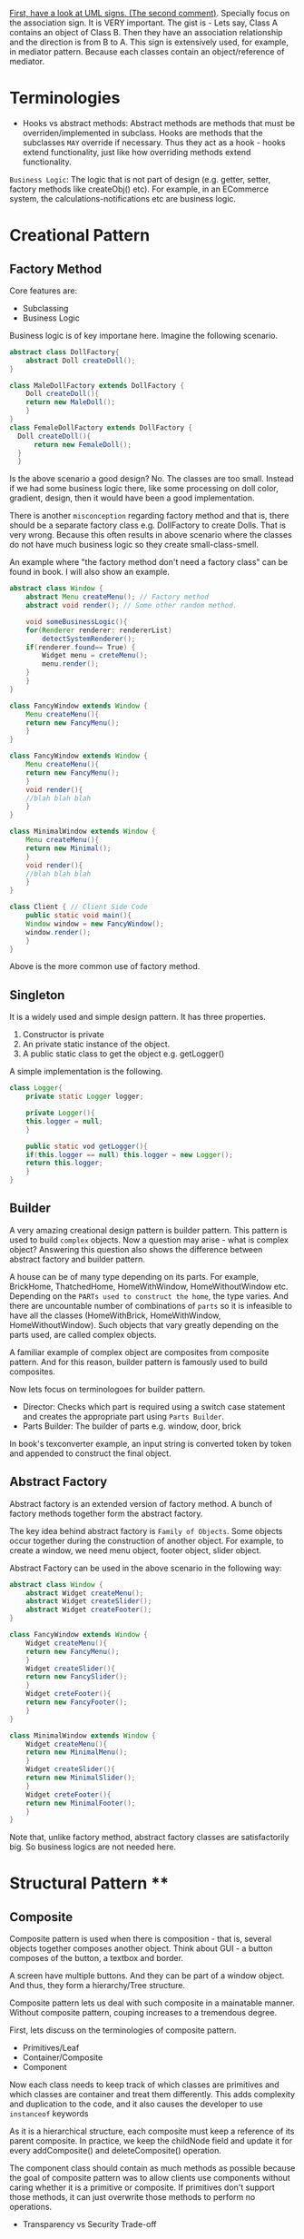 [[https://stackoverflow.com/questions/1874049/explanation-of-the-uml-arrows][First, have a look at UML signs. (The second comment)]]. Specially focus on the association sign. It is VERY important. The gist is - Lets say, Class A contains an object of Class B. Then they have an association relationship and the direction is from B to A. This sign is extensively used, for example, in mediator pattern. Because each classes contain an object/reference of mediator.
* Terminologies
- Hooks vs abstract methods: Abstract methods are methods that must be overriden/implemented in subclass. Hooks are methods that the subclasses ~MAY~ override if necessary. Thus they act as a hook - hooks extend functionality, just like how overriding methods extend functionality.

~Business Logic~: The logic that is not part of design (e.g. getter, setter, factory methods like createObj() etc). For example, in an ECommerce system, the calculations-notifications etc are business logic.
* Creational Pattern
** Factory Method
Core features are:
- Subclassing
- Business Logic

Business logic is of key importane here. Imagine the following scenario.
#+begin_src java
  abstract class DollFactory{
      abstract Doll createDoll();
  }

  class MaleDollFactory extends DollFactory {
      Doll createDoll(){
	  return new MaleDoll();
      }
  }
  class FemaleDollFactory extends DollFactory {
	Doll createDoll(){
	    return new FemaleDoll();
	}
    }
#+end_src

Is the above scenario a good design? No. The classes are too small. Instead if we had some business logic there, like some processing on doll color, gradient, design, then it would have been a good implementation.

There is another ~misconception~ regarding factory method and that is, there should be a separate factory class e.g. DollFactory to create Dolls. That is very wrong. Because this often results in above scenario where the classes do not have much business logic so they create small-class-smell.

An example where "the factory method don't need a factory class" can be found in book. I will also show an example.

#+begin_src java
  abstract class Window {
      abstract Menu createMenu(); // Factory method
      abstract void render(); // Some other random method.

      void someBusinessLogic(){
	  for(Renderer renderer: rendererList)
	      detectSystemRenderer();
	  if(renderer.found== True) {
	      Widget menu = creteMenu();
	      menu.render();
	  }
      }
  }

  class FancyWindow extends Window {
      Menu createMenu(){
	  return new FancyMenu();
      }
  }

  class FancyWindow extends Window {
      Menu createMenu(){
	  return new FancyMenu();
      }
      void render(){
	  //blah blah blah
      }
  }

  class MinimalWindow extends Window {
      Menu createMenu(){
	  return new Minimal();
      }
      void render(){
	  //blah blah blah
      }
  }

  class Client { // Client Side Code
      public static void main(){
	  Window window = new FancyWindow();
	  window.render();
      }
  }
#+end_src
Above is the more common use of factory method.

** Singleton
It is a widely used and simple design pattern. It has three properties.
1. Constructor is private
2. An private static instance of the object.
3. A public static class to get the object e.g. getLogger()

A simple implementation is the following.
#+begin_src java
  class Logger{
      private static Logger logger;

      private Logger(){
	  this.logger = null;
      }

      public static vod getLogger(){
	  if(this.logger == null) this.logger = new Logger();
	  return this.logger;
      }
  }
#+end_src
** Builder
A very amazing creational design pattern is builder pattern. This pattern is used to build ~complex~ objects. Now a question may arise - what is complex object? Answering this question also shows the difference between abstract factory and builder pattern.

A house can be of many type depending on its parts. For example, BrickHome, ThatchedHome, HomeWithWindow, HomeWithoutWindow etc. Depending on the ~PARTs used to construct the home~, the type varies. And there are uncountable number of combinations of ~parts~ so it is infeasible to have all the classes (HomeWithBrick, HomeWithWindow, HomeWithoutWindow). Such objects that vary greatly depending on the parts used, are called complex objects.

A familiar example of complex object are composites from composite pattern. And for this reason, builder pattern is famously used to build composites.

Now lets focus on terminologoes for builder pattern.
- Director: Checks which part is required using a switch case statement and creates the appropriate part using ~Parts Builder~.
- Parts Builder: The builder of parts e.g. window, door, brick 

In book's texconverter example, an input string is converted token by token and appended to construct the final object.
** Abstract Factory
Abstract factory is an extended version of factory method. A bunch of factory methods together form the abstract factory.

The key idea behind abstract factory is ~Family of Objects~. Some objects occur together during the construction of another object. For example, to create a window, we need menu object, footer object, slider object.

Abstract Factory can be used in the above scenario in the following way:
#+begin_src java
  abstract class Window {
      abstract Widget createMenu();
      abstract Widget createSlider();
      abstract Widget createFooter();
  }

  class FancyWindow extends Window {
      Widget createMenu(){
	  return new FancyMenu();
      }
      Widget createSlider(){
	  return new FancySlider();
      }
      Widget creteFooter(){
	  return new FancyFooter();
      }
  }

  class MinimalWindow extends Window {
      Widget createMenu(){
	  return new MinimalMenu();
      }
      Widget createSlider(){
	  return new MinimalSlider();
      }
      Widget creteFooter(){
	  return new MinimalFooter();
      }
  }
#+end_src

Note that, unlike factory method, abstract factory classes are satisfactorily big. So business logics are not needed here.
* Structural Pattern ****
** Composite
Composite pattern is used when there is composition - that is, several objects together composes another object. Think about GUI - a button composes of the button, a textbox and border.

A screen have multiple buttons. And they can be part of a window object. And thus, they form a hierarchy/Tree structure.

Composite pattern lets us deal with such composite in a mainatable manner. Without composite pattern, couping increases to a tremendous degree.

[[file:img/2023-04-10-213046_377x147_scrot.png]]

First, lets discuss on the terminologies of composite pattern. 

- Primitives/Leaf
- Container/Composite
- Component

Now each class needs to keep track of which classes are primitives and which classes are container and treat them differently. This adds complexity and duplication to the code, and it also causes the developer to use ~instanceof~ keywords 

As it is a hierarchical structure, each composite must keep a reference of its parent composite. In practice, we keep the childNode field and update it for every addComposite() and deleteComposite() operation.

The component class should contain as much methods as possible because the goal of composite pattern was to allow clients use components without caring whether it is a primitive or composite. If primitives don't support those methods, it can just overwrite those methods to perform no operations.
- Transparency vs Security Trade-off
*** Disadvantage
It is difficult to enforce constraints. Sometimes we want certain composites to have some constraints. But with composite pattern, everything is dealt from the top level component interface so it becomes hard. In those cases, we can only perform runtime checks.

** Decorator
It keeps the reference of the component it decorates.

Transparency: Decorator Class must inherit the component class. This way, clients can use the components freely without having to bother about the details like "is it a decorator or a component?".

So decorators are kinda like composite components in composite pattern.

Inappropriate use of Decorator pattern can cause "Lots-of-little-objects" scenario. Lets say, we keep all our features(save, edit, search, spell check, auto completion etc) as decorators in our Text Editor application. Then, slowly the number of objects increases and it becomes hard to debug and understand the system.
#+begin_src java
  new SpellChecker(new AutoCompletion(new Search(new Edit(new Save(new TextEditor)))))
#+end_src
*** Decorator vs Strategy Pattern
Decorator patterns only adorns the object. If we need to change the behavior of the object itself, then we need to use strategy pattern.

In Strategy pattern, the scenario is no longer transparent. The original component must remain aware of the strategies.

If the component interface has a lot of methods and specially a lot of data, it is impractical if the decorator inherits it. Because it would result in a lot of memory waste. In such cases, it is better to use strategy pattern. Strategy classes are almost always lightweight as they only perform a specific strategy to change the behavior of the class. They also don't inherit the heavyweight component interface, rather their own strategy interface.
** Facade
As we apply patterns, the subsystems become complex as more and more classes appear. So for outside systems that don't require customization, we provide a single general interface of our subsystem using facade.
If an outsider class needs more customized version of a class, they are also free to enter the subsystem.
It is used to reduce ~client-subsystem~ coupling. It can also be used to reduce subsystem-subsystem coupling.

- ~Layered Structure:~ OSI model shows an interesting example of facade. We provide general interface for each subsystem. The general interfaces should directly communicate with each other to reduce coupling.
* Behavioral Pattern
** Observer
- Subject
- Observer

A subject may have multiple observers. All observers are notified when a subject changes. In response, each observer may query the subject to synchronize their states.

~Notification~ system is really an example of observer pattern. The observers subscribe to the system. Whenever a change occurs in system, the subscribed observers are notified.

Template method often goes well with observer methods - to ensure that notify() is the last method to be called, to ensure consistency of subject's state.

*** Aspect Variant
Observers can subscribe to a certain event/aspect. In this case, subject will notify them only when this particular event occurs.
#+begin_src C++
void Subject::Attach(Observer*, Aspects interest);
#+end_src

*** Change Manager
Scene 1:
Teacher sends notice to system.
Student subscribe to system for notices.
System notifies students on notices.

Scene 2:
Notice on Computer free giving.
Student subscribe to system for notices.
System notifies students on PC Bought by university.

Scene 3:
Notice on Computer being bought.
Student subscribe to system for notices.
System notifies students on payment receipt of PC bought.


These scenarios should happen one after another. Here, an observer, student, is subscribed to multple subjects. When the PC NOTICe event occurs, multiple subjects will be active one after another so change manager is necessary here.

** Mediator
- Mediator Class
- Collegaue Class

  The good part is mediator class centralizes the control & interaction of classes so it is easier to maintain. The bad part is : as system grows, this centralized design scheme becomes large. Soon the mediator class becomes so large and complex that it becomes a monolith.

  Colleagues can communicate with the mediator using the Observer (293) pattern.

*** Collegaue mediator communication are of two types.
1. Directly sending colleague as an argument to the mediator. Thus mediator can identify the sender of the message.
2. Colleague classes act as subjects. The mediator acts as an observe. When colleague's state changes, the mediator gets notification and it handles it appropriately e.g. propagating the change to other subjects.
** Chain of Responsibility
- HelpHandler: Parent class or mixing class. 
- Candidate classes: Possible candidates to provide help. Each class has a successor reference.

  HelpHandler class has a default operation named handleHelp(). This method forwards to its successor by default. The candidates can either overwrite this method or use the default implementation.

  It adds the flexibility of finding the appropriate candidate at ~runtime~, as the Successors are dynamically assigned at the time of candidate object creation.

  We can leverage existing chain instead of making new ones. For example, chains are created in composite pattern. We can use that chain to hangle requests.

  Handling Request: It is good to send a Request object instead of code-string or integers.

  Chain of Responsibility is often applied in conjunction with Composite (163)
There, a component's parent can act as its successor
** Strategy
- Strategy/Algorithm
- Context
  
Define a family of algorithm, encapsulate them and make them interchangable. Strategy pattern lets the software use different algorithms independtly, clients dont need to manually assign them.

- Clients sets the algorithm object. So the strategy class contains a reference to algorithm object selected.
- Algorithms may require to access the data of the calling class. For that, we can create an ~interface for data sharing~, basically some getter-setter.
  - If necessary, the context/calling class itself can be passed as a parameter to the algorithms for data access. But that increases ~COUPLING~ between context and strategy.


The obvious drawback of this strategy is the lack of tranparency. That is, the client needs to be aware of the exact concrete strategies in order to pass them to the context. Thus it bullies the client. To resolve this issue, we can make the parameter "algorithm" optional. If the client sets an algorithm, we use that. If they dont, we use a default algorithm. This solves the issue of transparency.

** Template Method
- Primitive Operations/abstract methods
- Template method/final method
- Hook operations

  ~Template methods are used in almost all abstract classes.~
  
They are heavily used in libraries to mark out codes that must not be overwritten.

Template class must define properly which methods are hooks(may be overwritten) and which methods must be overwritten.

We must ensure to have ~as few primitive operations/abstract methods~ as possible. Because too many abstract methods will cause smell.
* Sources
[[https://www.youtube.com/watch?v=v9ejT8FO-7I&list=PLrhzvIcii6GNjpARdnO4ueTUAVR9eMBpc][Christopher Okravi Design Pattern Videos]]
* Question
1. Should composite pattern store parent reference or children reference?
2. Which patterns should we use first? Behavioral or Structural? Which ones last? Crearional?
3. Can creational pattern really be used in our small 200 line codes?
4. How to use observer pattern in combination with mediator pattern?
5. Where can we find code refactoring exercises?
** Class suggestions
- Defining terminology in first day (hooks, concrete classes)

